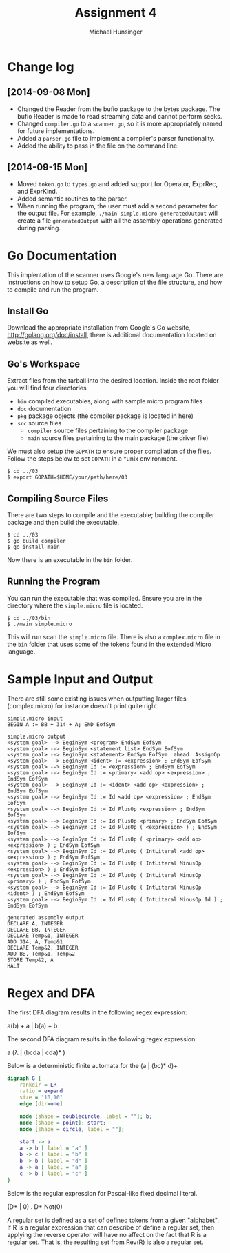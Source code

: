 #+TITLE: Assignment 4
#+AUTHOR: Michael Hunsinger
#+OPTIONS: toc:nil
#+LATEX_CLASS: article
#+LaTeX_CLASS_OPTIONS: [a4paper]
#+LaTeX_HEADER: \usepackage{titling}
#+LaTeX_HEADER: \addtolength{\topmargin}{-0.75in}
#+LaTeX_HEADER: \addtolength{\textheight}{1.25in}
#+LaTeX_HEADER: \addtolength{\oddsidemargin}{-.75in}
#+LaTeX_HEADER: \addtolength{\evensidemargin}{-.75in}
#+LaTeX_HEADER: \addtolength{\textwidth}{1.75in}
#+LaTeX_HEADER: \usepackage{paralist}
#+LaTeX_HEADER: \setlength\parindent{0pt}
#+LaTeX_HEADER: \let\itemize\compactitem
#+LaTeX_HEADER: \let\description\compactdesc
#+LaTeX_HEADER: \let\enumerate\compactenum

* Change log
** [2014-09-08 Mon]
   - Changed the Reader from the bufio package to the bytes package. The
     bufio Reader is made to read streaming data and cannot perform seeks.
   - Changed ~compiler.go~ to a ~scanner.go~, so it is more appropriately
     named for future implementations.
   - Added a ~parser.go~ file to implement a compiler's parser functionality.
   - Added the ability to pass in the file on the command line.
** [2014-09-15 Mon]
   - Moved ~token.go~ to ~types.go~ and added support for Operator, ExprRec,
     and ExprKind.
   - Added semantic routines to the parser.
   - When running the program, the user must add a second parameter for the
     output file. For example, ~./main simple.micro generatedOutput~ will
     create a file ~generatedOutput~ with all the assembly operations generated
     during parsing.

* Go Documentation
This implentation of the scanner uses Google's new language Go. There are
instructions on how to setup Go, a description of the file structure, and
how to compile and run the program.

** Install Go
   Download the appropriate installation from Google's Go website,
   http://golang.org/doc/install, there is additional documentation located
   on website as well.

** Go's Workspace
   Extract files from the tarball into the desired location. Inside the root
   folder you will find four directories
   - ~bin~ compiled executables, along with sample micro program files
   - ~doc~ documentation
   - ~pkg~ package objects (the compiler package is located in here)
   - ~src~ source files
     - ~compiler~ source files pertaining to the compiler package
     - ~main~ source files pertaining to the main package (the driver file)

   We must also setup the ~GOPATH~ to ensure proper compilation of the files.
   Follow the steps below to set ~GOPATH~ in a *unix environment. 
   #+BEGIN_SRC 
   $ cd ../03
   $ export GOPATH=$HOME/your/path/here/03
   #+END_SRC
   
** Compiling Source Files
   There are two steps to compile and the executable; building the compiler
   package and then build the executable.
   #+BEGIN_SRC 
   $ cd ../03
   $ go build compiler
   $ go install main
   #+END_SRC
   Now there is an executable in the ~bin~ folder.

** Running the Program
   You can run the executable that was compiled. Ensure you are in the 
   directory where the ~simple.micro~ file is located.
   #+BEGIN_SRC 
   $ cd ../03/bin
   $ ./main simple.micro
   #+END_SRC
   This will run scan the ~simple.micro~ file. There is also a ~complex.micro~
   file in the ~bin~ folder that uses some of the tokens found in the 
   extended Micro language.

* Sample Input and Output
  There are still some existing issues when outputting larger files (complex.micro) for instance
  doesn't print quite right.

  #+BEGIN_SRC 
  simple.micro input
  BEGIN A := BB + 314 + A; END EofSym

  simple.micro output
  <system goal> --> BeginSym <program> EndSym EofSym
  <system goal> --> BeginSym <statement list> EndSym EofSym
  <system goal> --> BeginSym <statement> EndSym EofSym  ahead  AssignOp
  <system goal> --> BeginSym <ident> := <expression> ; EndSym EofSym
  <system goal> --> BeginSym Id := <expression> ; EndSym EofSym
  <system goal> --> BeginSym Id := <primary> <add op> <expression> ; EndSym EofSym
  <system goal> --> BeginSym Id := <ident> <add op> <expression> ; EndSym EofSym
  <system goal> --> BeginSym Id := Id <add op> <expression> ; EndSym EofSym
  <system goal> --> BeginSym Id := Id PlusOp <expression> ; EndSym EofSym
  <system goal> --> BeginSym Id := Id PlusOp <primary> ; EndSym EofSym
  <system goal> --> BeginSym Id := Id PlusOp ( <expression> ) ; EndSym EofSym
  <system goal> --> BeginSym Id := Id PlusOp ( <primary> <add op> <expression> ) ; EndSym EofSym
  <system goal> --> BeginSym Id := Id PlusOp ( IntLiteral <add op> <expression> ) ; EndSym EofSym
  <system goal> --> BeginSym Id := Id PlusOp ( IntLiteral MinusOp <expression> ) ; EndSym EofSym
  <system goal> --> BeginSym Id := Id PlusOp ( IntLiteral MinusOp <primary> ) ; EndSym EofSym
  <system goal> --> BeginSym Id := Id PlusOp ( IntLiteral MinusOp <ident> ) ; EndSym EofSym
  <system goal> --> BeginSym Id := Id PlusOp ( IntLiteral MinusOp Id ) ; EndSym EofSym

  generated assembly output
  DECLARE A, INTEGER
  DECLARE BB, INTEGER
  DECLARE Temp&1, INTEGER
  ADD 314, A, Temp&1
  DECLARE Temp&2, INTEGER
  ADD BB, Temp&1, Temp&2
  STORE Temp&2, A
  HALT
  #+END_SRC
* Regex and DFA
  The first DFA diagram results in the following regex expression:
  #+BEGIN_CENTER
  a(b) + a | b(a) + b
  #+END_CENTER

  The second DFA diagram results in the following regex expression:
  #+BEGIN_CENTER
  a (\lambda | (bcda | cda)* )
  #+END_CENTER
  
  Below is a deterministic finite automata for the (a | (bc)* d)+
  #+BEGIN_CENTER
  #+BEGIN_SRC dot :file fsm.png :cmdline -Kdot -Tpng
  digraph G {
      rankdir = LR
      ratio = expand
      size = "10,10"
      edge [dir=one]

      node [shape = doublecircle, label = ""]; b;
      node [shape = point]; start;
      node [shape = circle, label = ""];

      start -> a
      a -> b [ label = "a" ]
      b -> c [ label = "b" ]
      b -> b [ label = "d" ]
      a -> a [ label = "a" ]
      c -> b [ label = "c" ]
  }
  #+END_SRC
  #+END_CENTER

  Below is the regular expression for Pascal-like fixed decimal literal.
  #+BEGIN_CENTER
  (D* | 0) . D* Not(0)
  #+END_CENTER

  A regular set is defined as a set of defined tokens from a given "alphabet".
  If R is a regular expression that can describe of define a regular set, then
  applying the reverse operator will have no affect on the fact that R is a 
  regular set. That is, the resulting set from Rev(R) is also a regular set.
  
